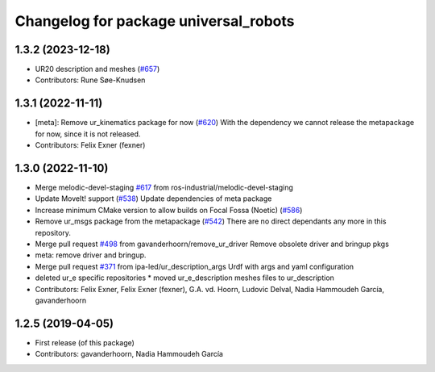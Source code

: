 ^^^^^^^^^^^^^^^^^^^^^^^^^^^^^^^^^^^^^^
Changelog for package universal_robots
^^^^^^^^^^^^^^^^^^^^^^^^^^^^^^^^^^^^^^

1.3.2 (2023-12-18)
------------------
* UR20 description and meshes (`#657 <https://github.com/ros-industrial/universal_robot/issues/657>`_)
* Contributors: Rune Søe-Knudsen

1.3.1 (2022-11-11)
------------------
* [meta]: Remove ur_kinematics package for now (`#620 <https://github.com/ros-industrial/universal_robot/issues/620>`_)
  With the dependency we cannot release the metapackage for now, since it is not released.
* Contributors: Felix Exner (fexner)

1.3.0 (2022-11-10)
------------------
* Merge melodic-devel-staging `#617 <https://github.com/ros-industrial/universal_robot/issues/617>`_ from ros-industrial/melodic-devel-staging
* Update MoveIt! support (`#538 <https://github.com/ros-industrial/universal_robot/issues/538>`_)
  Update dependencies of meta package
* Increase minimum CMake version to allow builds on Focal Fossa (Noetic) (`#586 <https://github.com/ros-industrial/universal_robot/issues/586>`_)
* Remove ur_msgs package from the metapackage (`#542 <https://github.com/ros-industrial/universal_robot/issues/542>`_)
  There are no direct dependants any more in this repository.
* Merge pull request `#498 <https://github.com/ros-industrial/universal_robot/issues/498>`_ from gavanderhoorn/remove_ur_driver
  Remove obsolete driver and bringup pkgs
* meta: remove driver and bringup.
* Merge pull request `#371 <https://github.com/ros-industrial/universal_robot/issues/371>`_ from ipa-led/ur_description_args
  Urdf with args and yaml configuration
* deleted ur_e specific repositories
  * moved ur_e_description meshes files to ur_description
* Contributors: Felix Exner, Felix Exner (fexner), G.A. vd. Hoorn, Ludovic Delval, Nadia Hammoudeh García, gavanderhoorn

1.2.5 (2019-04-05)
------------------
* First release (of this package)
* Contributors: gavanderhoorn, Nadia Hammoudeh García
